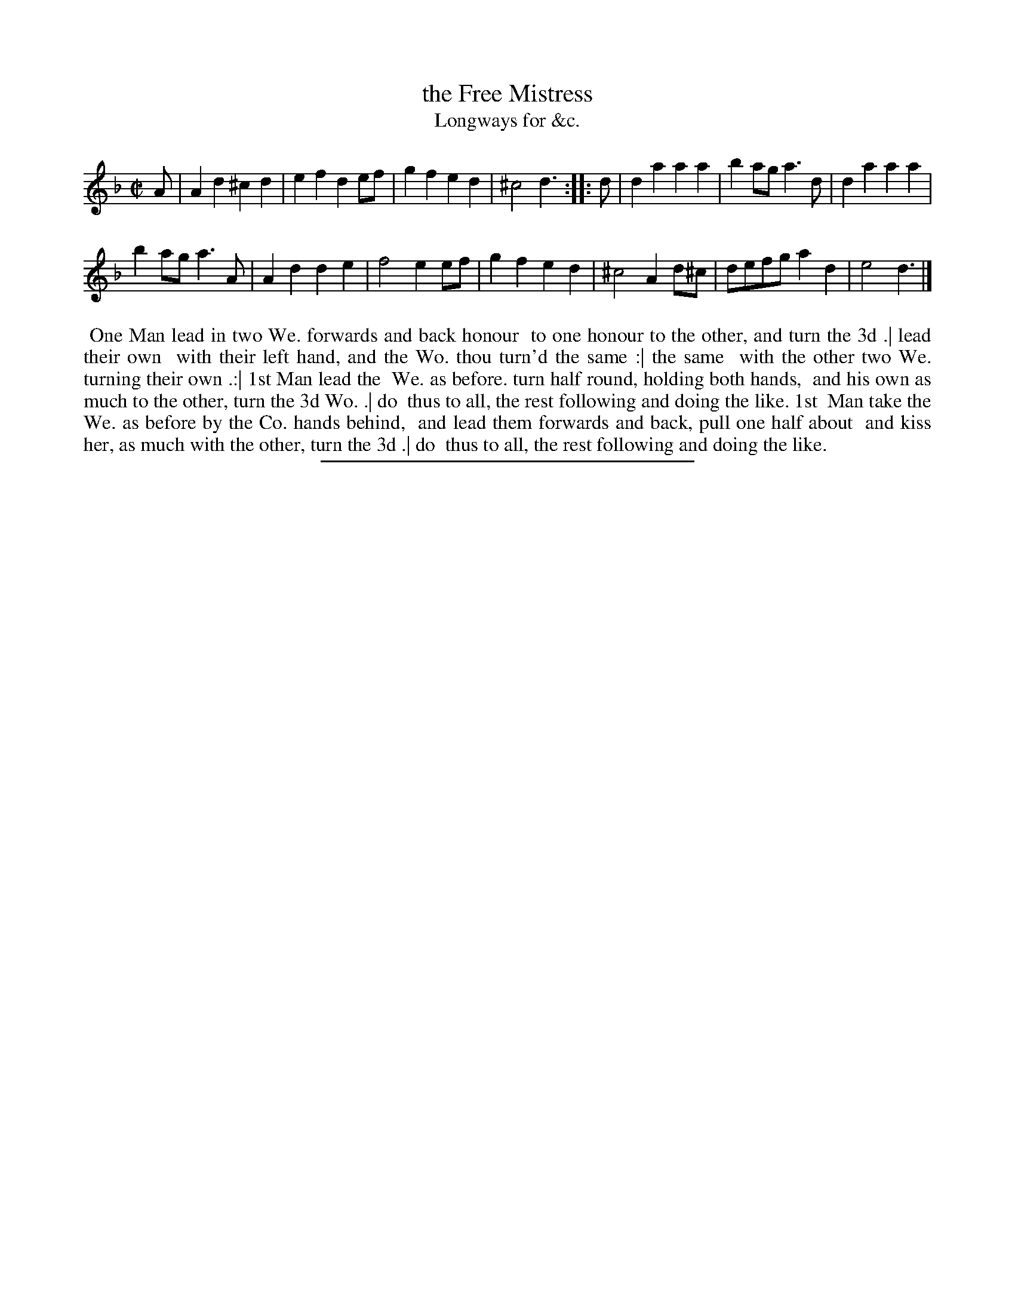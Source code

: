 X: 187
T: the Free Mistress
T: Longways for &c.
%R: march
B: Daniel Wright "Wright's Compleat Collection of Celebrated Country Dances" 1740 p.94
S: http://library.efdss.org/cgi-bin/dancebooks.cgi
Z: 2014 John Chambers <jc:trillian.mit.edu>
N: The 2nd strain has initial repeat but no final repeat; not fixed.
N: This dance has a vertical "yu", interpreted as "thou", which may be wrong.
M: C|
L: 1/8
K: Dm
% - - - - - - - - - - - - - - - - - - - - - - - - -
A |\
A2d2 ^c2d2 | e2f2 d2ef |\
g2f2 e2d2 | ^c4 d3 :|\
|: d |\
d2a2 a2a2 | b2ag a3d |\
d2a2 a2a2 |
b2ag a3A |\
A2d2 d2e2 | f4 e2ef |\
g2f2 e2d2 | ^c4 A2d^c |\
defg a2d2 | e4 d3 |]
% - - - - - - - - - - - - - - - - - - - - - - - - -
%%begintext align
%% One Man lead in two We. forwards and back honour
%% to one honour to the other, and turn the 3d .| lead their own
%% with their left hand, and the Wo. thou turn'd the same :| the same
%% with the other two We. turning their own .:| 1st Man lead the
%% We. as before. turn half round, holding both hands,
%% and his own as much to the other, turn the 3d Wo. .| do
%% thus to all, the rest following and doing the like. 1st
%% Man take the We. as before by the Co. hands behind,
%% and lead them forwards and back, pull one half about
%% and kiss her, as much with the other, turn the 3d .| do
%% thus to all, the rest following and doing the like.
%%endtext
% - - - - - - - - - - - - - - - - - - - - - - - - -
%%sep 2 4 300
